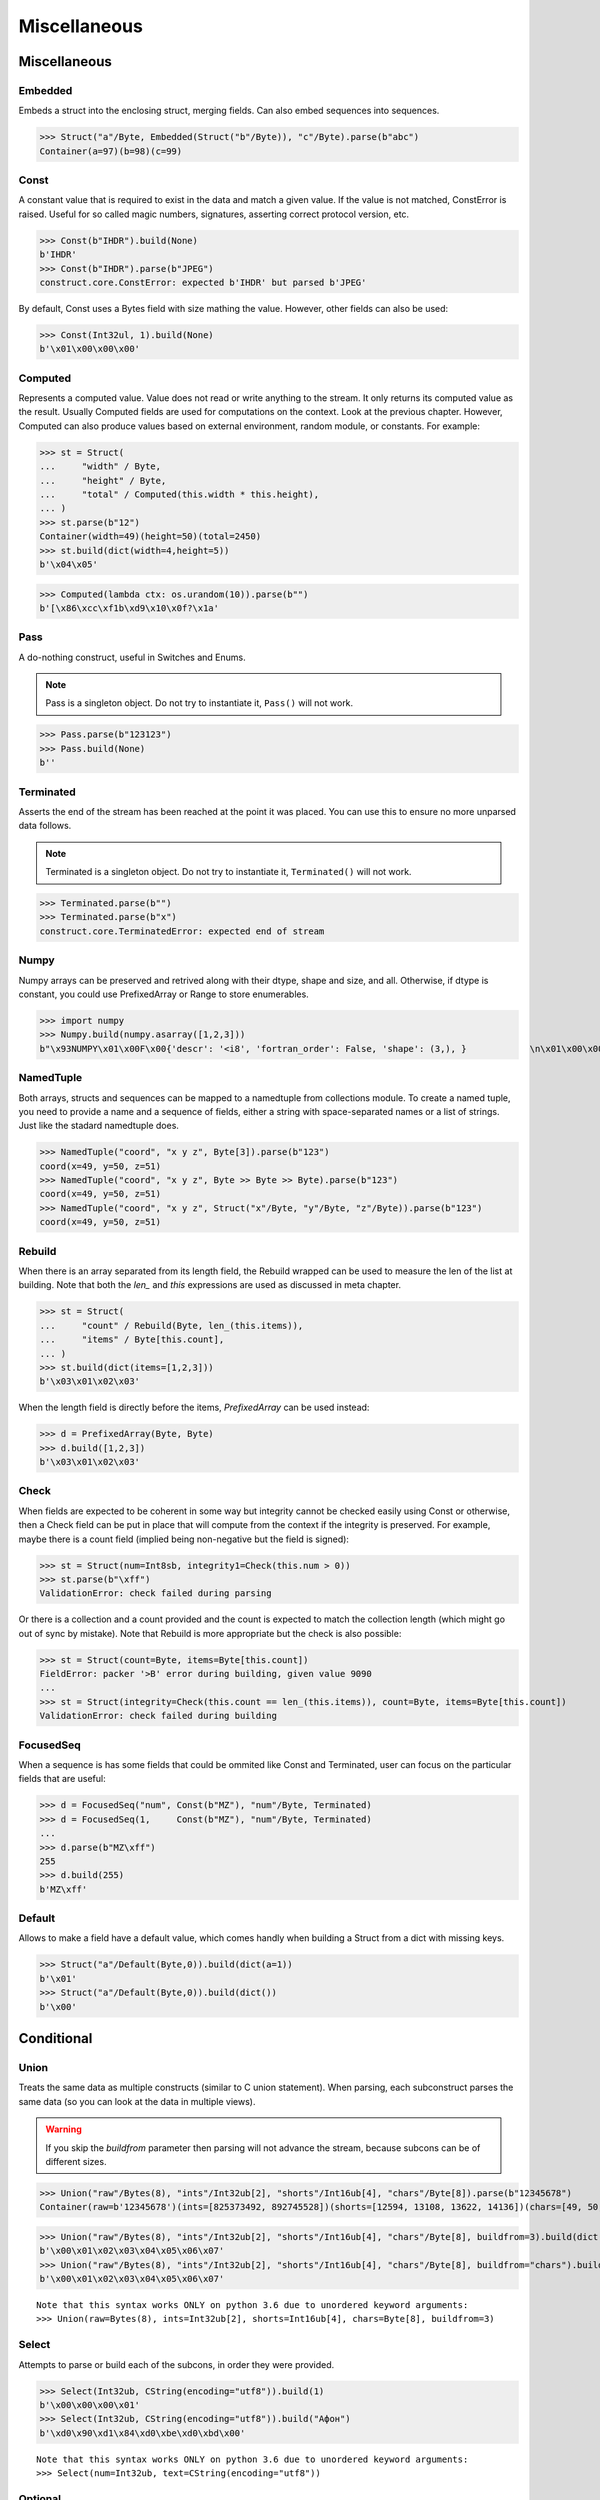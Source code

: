 =============
Miscellaneous
=============

Miscellaneous
=============

Embedded
--------

Embeds a struct into the enclosing struct, merging fields. Can also embed sequences into sequences.

>>> Struct("a"/Byte, Embedded(Struct("b"/Byte)), "c"/Byte).parse(b"abc")
Container(a=97)(b=98)(c=99)



Const
-----

A constant value that is required to exist in the data and match a given value. If the value is not matched, ConstError is raised. Useful for so called magic numbers, signatures, asserting correct protocol version, etc.

>>> Const(b"IHDR").build(None)
b'IHDR'
>>> Const(b"IHDR").parse(b"JPEG")
construct.core.ConstError: expected b'IHDR' but parsed b'JPEG'

By default, Const uses a Bytes field with size mathing the value. However, other fields can also be used:

>>> Const(Int32ul, 1).build(None)
b'\x01\x00\x00\x00'


Computed
--------

Represents a computed value. Value does not read or write anything to the stream. It only returns its computed value as the result. Usually Computed fields are used for computations on the context. Look at the previous chapter. However, Computed can also produce values based on external environment, random module, or constants. For example:

>>> st = Struct(
...     "width" / Byte,
...     "height" / Byte,
...     "total" / Computed(this.width * this.height),
... )
>>> st.parse(b"12")
Container(width=49)(height=50)(total=2450)
>>> st.build(dict(width=4,height=5))
b'\x04\x05'

>>> Computed(lambda ctx: os.urandom(10)).parse(b"")
b'[\x86\xcc\xf1b\xd9\x10\x0f?\x1a'


Pass
----

A do-nothing construct, useful in Switches and Enums.

.. note:: Pass is a singleton object. Do not try to instantiate it, ``Pass()`` will not work.

>>> Pass.parse(b"123123")
>>> Pass.build(None)
b''


Terminated
----------

Asserts the end of the stream has been reached at the point it was placed. You can use this to ensure no more unparsed data follows.

.. note:: Terminated is a singleton object. Do not try to instantiate it, ``Terminated()`` will not work.

>>> Terminated.parse(b"")
>>> Terminated.parse(b"x")
construct.core.TerminatedError: expected end of stream


Numpy
-----

Numpy arrays can be preserved and retrived along with their dtype, shape and size, and all. Otherwise, if dtype is constant, you could use PrefixedArray or Range to store enumerables.

>>> import numpy
>>> Numpy.build(numpy.asarray([1,2,3]))
b"\x93NUMPY\x01\x00F\x00{'descr': '<i8', 'fortran_order': False, 'shape': (3,), }            \n\x01\x00\x00\x00\x00\x00\x00\x00\x02\x00\x00\x00\x00\x00\x00\x00\x03\x00\x00\x00\x00\x00\x00\x00"


NamedTuple
----------

Both arrays, structs and sequences can be mapped to a namedtuple from collections module. To create a named tuple, you need to provide a name and a sequence of fields, either a string with space-separated names or a list of strings. Just like the stadard namedtuple does.

>>> NamedTuple("coord", "x y z", Byte[3]).parse(b"123")
coord(x=49, y=50, z=51)
>>> NamedTuple("coord", "x y z", Byte >> Byte >> Byte).parse(b"123")
coord(x=49, y=50, z=51)
>>> NamedTuple("coord", "x y z", Struct("x"/Byte, "y"/Byte, "z"/Byte)).parse(b"123")
coord(x=49, y=50, z=51)


Rebuild
-------

When there is an array separated from its length field, the Rebuild wrapped can be used to measure the len of the list at building. Note that both the `len_` and `this` expressions are used as discussed in meta chapter.

>>> st = Struct(
...     "count" / Rebuild(Byte, len_(this.items)),
...     "items" / Byte[this.count],
... )
>>> st.build(dict(items=[1,2,3]))
b'\x03\x01\x02\x03'

When the length field is directly before the items, `PrefixedArray` can be used instead:

>>> d = PrefixedArray(Byte, Byte)
>>> d.build([1,2,3])
b'\x03\x01\x02\x03'


Check
-----

When fields are expected to be coherent in some way but integrity cannot be checked easily using Const or otherwise, then a Check field can be put in place that will compute from the context if the integrity is preserved. For example, maybe there is a count field (implied being non-negative but the field is signed):

>>> st = Struct(num=Int8sb, integrity1=Check(this.num > 0))
>>> st.parse(b"\xff")
ValidationError: check failed during parsing

Or there is a collection and a count provided and the count is expected to match the collection length (which might go out of sync by mistake). Note that Rebuild is more appropriate but the check is also possible:

>>> st = Struct(count=Byte, items=Byte[this.count])
FieldError: packer '>B' error during building, given value 9090
...
>>> st = Struct(integrity=Check(this.count == len_(this.items)), count=Byte, items=Byte[this.count])
ValidationError: check failed during building


FocusedSeq
----------

When a sequence is has some fields that could be ommited like Const and Terminated, user can focus on the particular fields that are useful:

>>> d = FocusedSeq("num", Const(b"MZ"), "num"/Byte, Terminated)
>>> d = FocusedSeq(1,     Const(b"MZ"), "num"/Byte, Terminated)
...
>>> d.parse(b"MZ\xff")
255
>>> d.build(255)
b'MZ\xff'


Default
-------

Allows to make a field have a default value, which comes handly when building a Struct from a dict with missing keys.

>>> Struct("a"/Default(Byte,0)).build(dict(a=1))
b'\x01'
>>> Struct("a"/Default(Byte,0)).build(dict())
b'\x00'



Conditional
===========

Union
-----

Treats the same data as multiple constructs (similar to C union statement). When parsing, each subconstruct parses the same data (so you can look at the data in multiple views).

.. warning:: If you skip the `buildfrom` parameter then parsing will not advance the stream, because subcons can be of different sizes.

>>> Union("raw"/Bytes(8), "ints"/Int32ub[2], "shorts"/Int16ub[4], "chars"/Byte[8]).parse(b"12345678")
Container(raw=b'12345678')(ints=[825373492, 892745528])(shorts=[12594, 13108, 13622, 14136])(chars=[49, 50, 51, 52, 53, 54, 55, 56])

>>> Union("raw"/Bytes(8), "ints"/Int32ub[2], "shorts"/Int16ub[4], "chars"/Byte[8], buildfrom=3).build(dict(chars=range(8)))
b'\x00\x01\x02\x03\x04\x05\x06\x07'
>>> Union("raw"/Bytes(8), "ints"/Int32ub[2], "shorts"/Int16ub[4], "chars"/Byte[8], buildfrom="chars").build(dict(chars=range(8)))
b'\x00\x01\x02\x03\x04\x05\x06\x07'

::

    Note that this syntax works ONLY on python 3.6 due to unordered keyword arguments:
    >>> Union(raw=Bytes(8), ints=Int32ub[2], shorts=Int16ub[4], chars=Byte[8], buildfrom=3)

Select
------

Attempts to parse or build each of the subcons, in order they were provided.

>>> Select(Int32ub, CString(encoding="utf8")).build(1)
b'\x00\x00\x00\x01'
>>> Select(Int32ub, CString(encoding="utf8")).build("Афон")
b'\xd0\x90\xd1\x84\xd0\xbe\xd0\xbd\x00'

::

    Note that this syntax works ONLY on python 3.6 due to unordered keyword arguments:
    >>> Select(num=Int32ub, text=CString(encoding="utf8"))

Optional
--------

Attempts to parse or build the subconstruct. If it fails during parsing, returns a None. If it fails during building, it puts nothing into the stream.

>>> Optional(Int64ul).parse(b"1234")
>>> Optional(Int64ul).parse(b"12345678")
4050765991979987505

>>> Optional(Int64ul).build(1)
b'\x01\x00\x00\x00\x00\x00\x00\x00'
>>> Optional(Int64ul).build("1")
b''


If
--

Parses or builds the subconstruct only if a certain condition is met. Otherwise, returns a None and puts nothing.

>>> If(this.x > 0, Byte).build(255, dict(x=1))
b'\xff'
>>> If(this.x > 0, Byte).build(255, dict(x=0))
b''


IfThenElse
----------

Branches the construction path based on a given condition. If the condition is met, the ``thensubcon`` is used, otherwise the ``elsesubcon`` is used.

>>> IfThenElse(this.x > 0, VarInt, Byte).build(255, dict(x=1))
b'\xff\x01'
>>> IfThenElse(this.x > 0, VarInt, Byte).build(255, dict(x=0))
b'\xff'

Switch
------

Branches the construction based on a return value from a function. This is a more general version of IfThenElse.

.. warning:: You can use Embedded(Switch(...)) but not Switch(Embedded(...)). Sames applies to If and IfThenElse macros.

>>> Switch(this.n, { 1:Byte, 2:Int32ub }).build(5, dict(n=1))
b'\x05'
>>> Switch(this.n, { 1:Byte, 2:Int32ub }).build(5, dict(n=2))
b'\x00\x00\x00\x05'



Alignment and Padding
=====================

Padding
-------

Adds and removes bytes without returning the to the user. Analog to Padded but does not wrap around another construct.

>>> Padding(4).build(None)
b'\x00\x00\x00\x00'
>>> Padding(4, strict=True).parse(b"****")
construct.core.PaddingError: expected b'\x00\x00\x00\x00', found b'****'

Padded
------

Appends additional null bytes to achieve a fixed length.

>>> Padded(4, Byte).build(255)
b'\xff\x00\x00\x00'

Aligned
-------

Aligns the subconstruct to a given modulus boundary.

>>> Aligned(4, Int16ub).build(1)
b'\x00\x01\x00\x00'

AlignedStruct
-------------

Automatically aligns all the fields of the Struct to the modulus boundary. It does NOT align entire Struct.

>>> AlignedStruct(4, "a"/Int8ub, "b"/Int16ub).build(dict(a=1,b=5))
b'\x01\x00\x00\x00\x00\x05\x00\x00'
